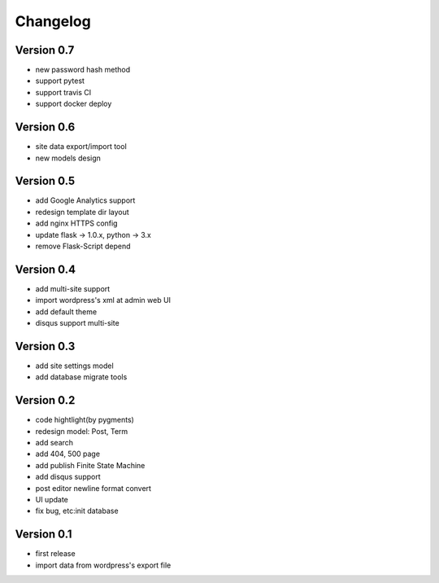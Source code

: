 Changelog
=========

Version 0.7
-----------
- new password hash method
- support pytest
- support travis CI
- support docker deploy

Version 0.6
-----------
- site data export/import tool
- new models design

Version 0.5
-----------
- add Google Analytics support
- redesign template dir layout
- add nginx HTTPS config
- update flask -> 1.0.x, python -> 3.x
- remove Flask-Script depend

Version 0.4
-----------
- add multi-site support
- import wordpress's xml at admin web UI
- add default theme
- disqus support multi-site

Version 0.3
-----------
- add site settings model
- add database migrate tools

Version 0.2
-----------
- code hightlight(by pygments)
- redesign model: Post, Term
- add search
- add 404, 500 page
- add publish Finite State Machine
- add disqus support
- post editor newline format convert
- UI update
- fix bug, etc:init database

Version 0.1
-----------
- first release
- import data from wordpress's export file
